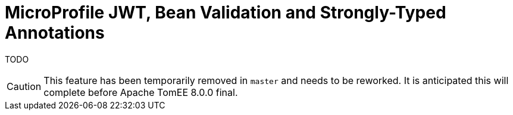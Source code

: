 :index-group: MicroProfile
:jbake-type: page
:jbake-status: published

= MicroProfile JWT, Bean Validation and Strongly-Typed Annotations

TODO

CAUTION: This feature has been temporarily removed in `master` and needs to be reworked.  It is anticipated this will complete before Apache TomEE 8.0.0 final.
